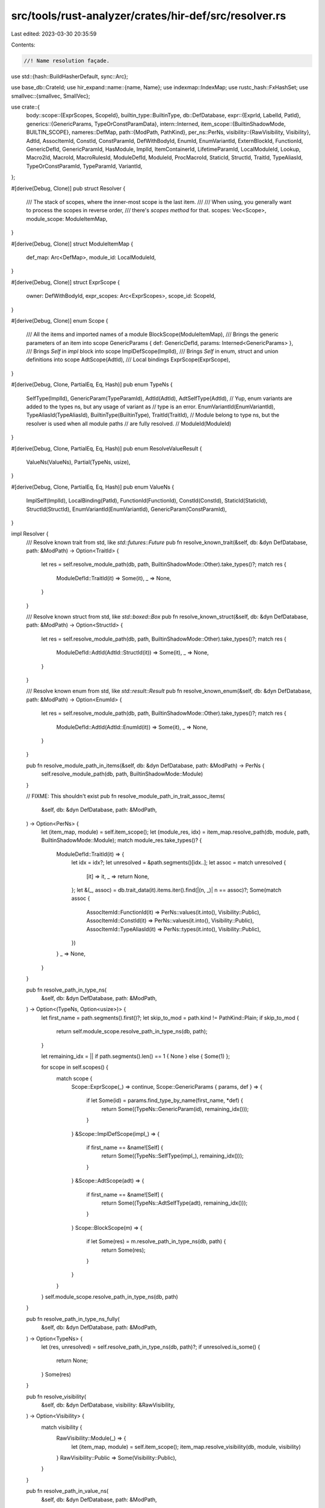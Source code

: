 src/tools/rust-analyzer/crates/hir-def/src/resolver.rs
======================================================

Last edited: 2023-03-30 20:35:59

Contents:

.. code-block:: rs

    //! Name resolution façade.
use std::{hash::BuildHasherDefault, sync::Arc};

use base_db::CrateId;
use hir_expand::name::{name, Name};
use indexmap::IndexMap;
use rustc_hash::FxHashSet;
use smallvec::{smallvec, SmallVec};

use crate::{
    body::scope::{ExprScopes, ScopeId},
    builtin_type::BuiltinType,
    db::DefDatabase,
    expr::{ExprId, LabelId, PatId},
    generics::{GenericParams, TypeOrConstParamData},
    intern::Interned,
    item_scope::{BuiltinShadowMode, BUILTIN_SCOPE},
    nameres::DefMap,
    path::{ModPath, PathKind},
    per_ns::PerNs,
    visibility::{RawVisibility, Visibility},
    AdtId, AssocItemId, ConstId, ConstParamId, DefWithBodyId, EnumId, EnumVariantId, ExternBlockId,
    FunctionId, GenericDefId, GenericParamId, HasModule, ImplId, ItemContainerId, LifetimeParamId,
    LocalModuleId, Lookup, Macro2Id, MacroId, MacroRulesId, ModuleDefId, ModuleId, ProcMacroId,
    StaticId, StructId, TraitId, TypeAliasId, TypeOrConstParamId, TypeParamId, VariantId,
};

#[derive(Debug, Clone)]
pub struct Resolver {
    /// The stack of scopes, where the inner-most scope is the last item.
    ///
    /// When using, you generally want to process the scopes in reverse order,
    /// there's `scopes` *method* for that.
    scopes: Vec<Scope>,
    module_scope: ModuleItemMap,
}

#[derive(Debug, Clone)]
struct ModuleItemMap {
    def_map: Arc<DefMap>,
    module_id: LocalModuleId,
}

#[derive(Debug, Clone)]
struct ExprScope {
    owner: DefWithBodyId,
    expr_scopes: Arc<ExprScopes>,
    scope_id: ScopeId,
}

#[derive(Debug, Clone)]
enum Scope {
    /// All the items and imported names of a module
    BlockScope(ModuleItemMap),
    /// Brings the generic parameters of an item into scope
    GenericParams { def: GenericDefId, params: Interned<GenericParams> },
    /// Brings `Self` in `impl` block into scope
    ImplDefScope(ImplId),
    /// Brings `Self` in enum, struct and union definitions into scope
    AdtScope(AdtId),
    /// Local bindings
    ExprScope(ExprScope),
}

#[derive(Debug, Clone, PartialEq, Eq, Hash)]
pub enum TypeNs {
    SelfType(ImplId),
    GenericParam(TypeParamId),
    AdtId(AdtId),
    AdtSelfType(AdtId),
    // Yup, enum variants are added to the types ns, but any usage of variant as
    // type is an error.
    EnumVariantId(EnumVariantId),
    TypeAliasId(TypeAliasId),
    BuiltinType(BuiltinType),
    TraitId(TraitId),
    // Module belong to type ns, but the resolver is used when all module paths
    // are fully resolved.
    // ModuleId(ModuleId)
}

#[derive(Debug, Clone, PartialEq, Eq, Hash)]
pub enum ResolveValueResult {
    ValueNs(ValueNs),
    Partial(TypeNs, usize),
}

#[derive(Debug, Clone, PartialEq, Eq, Hash)]
pub enum ValueNs {
    ImplSelf(ImplId),
    LocalBinding(PatId),
    FunctionId(FunctionId),
    ConstId(ConstId),
    StaticId(StaticId),
    StructId(StructId),
    EnumVariantId(EnumVariantId),
    GenericParam(ConstParamId),
}

impl Resolver {
    /// Resolve known trait from std, like `std::futures::Future`
    pub fn resolve_known_trait(&self, db: &dyn DefDatabase, path: &ModPath) -> Option<TraitId> {
        let res = self.resolve_module_path(db, path, BuiltinShadowMode::Other).take_types()?;
        match res {
            ModuleDefId::TraitId(it) => Some(it),
            _ => None,
        }
    }

    /// Resolve known struct from std, like `std::boxed::Box`
    pub fn resolve_known_struct(&self, db: &dyn DefDatabase, path: &ModPath) -> Option<StructId> {
        let res = self.resolve_module_path(db, path, BuiltinShadowMode::Other).take_types()?;
        match res {
            ModuleDefId::AdtId(AdtId::StructId(it)) => Some(it),
            _ => None,
        }
    }

    /// Resolve known enum from std, like `std::result::Result`
    pub fn resolve_known_enum(&self, db: &dyn DefDatabase, path: &ModPath) -> Option<EnumId> {
        let res = self.resolve_module_path(db, path, BuiltinShadowMode::Other).take_types()?;
        match res {
            ModuleDefId::AdtId(AdtId::EnumId(it)) => Some(it),
            _ => None,
        }
    }

    pub fn resolve_module_path_in_items(&self, db: &dyn DefDatabase, path: &ModPath) -> PerNs {
        self.resolve_module_path(db, path, BuiltinShadowMode::Module)
    }

    // FIXME: This shouldn't exist
    pub fn resolve_module_path_in_trait_assoc_items(
        &self,
        db: &dyn DefDatabase,
        path: &ModPath,
    ) -> Option<PerNs> {
        let (item_map, module) = self.item_scope();
        let (module_res, idx) = item_map.resolve_path(db, module, path, BuiltinShadowMode::Module);
        match module_res.take_types()? {
            ModuleDefId::TraitId(it) => {
                let idx = idx?;
                let unresolved = &path.segments()[idx..];
                let assoc = match unresolved {
                    [it] => it,
                    _ => return None,
                };
                let &(_, assoc) = db.trait_data(it).items.iter().find(|(n, _)| n == assoc)?;
                Some(match assoc {
                    AssocItemId::FunctionId(it) => PerNs::values(it.into(), Visibility::Public),
                    AssocItemId::ConstId(it) => PerNs::values(it.into(), Visibility::Public),
                    AssocItemId::TypeAliasId(it) => PerNs::types(it.into(), Visibility::Public),
                })
            }
            _ => None,
        }
    }

    pub fn resolve_path_in_type_ns(
        &self,
        db: &dyn DefDatabase,
        path: &ModPath,
    ) -> Option<(TypeNs, Option<usize>)> {
        let first_name = path.segments().first()?;
        let skip_to_mod = path.kind != PathKind::Plain;
        if skip_to_mod {
            return self.module_scope.resolve_path_in_type_ns(db, path);
        }

        let remaining_idx = || if path.segments().len() == 1 { None } else { Some(1) };

        for scope in self.scopes() {
            match scope {
                Scope::ExprScope(_) => continue,
                Scope::GenericParams { params, def } => {
                    if let Some(id) = params.find_type_by_name(first_name, *def) {
                        return Some((TypeNs::GenericParam(id), remaining_idx()));
                    }
                }
                &Scope::ImplDefScope(impl_) => {
                    if first_name == &name![Self] {
                        return Some((TypeNs::SelfType(impl_), remaining_idx()));
                    }
                }
                &Scope::AdtScope(adt) => {
                    if first_name == &name![Self] {
                        return Some((TypeNs::AdtSelfType(adt), remaining_idx()));
                    }
                }
                Scope::BlockScope(m) => {
                    if let Some(res) = m.resolve_path_in_type_ns(db, path) {
                        return Some(res);
                    }
                }
            }
        }
        self.module_scope.resolve_path_in_type_ns(db, path)
    }

    pub fn resolve_path_in_type_ns_fully(
        &self,
        db: &dyn DefDatabase,
        path: &ModPath,
    ) -> Option<TypeNs> {
        let (res, unresolved) = self.resolve_path_in_type_ns(db, path)?;
        if unresolved.is_some() {
            return None;
        }
        Some(res)
    }

    pub fn resolve_visibility(
        &self,
        db: &dyn DefDatabase,
        visibility: &RawVisibility,
    ) -> Option<Visibility> {
        match visibility {
            RawVisibility::Module(_) => {
                let (item_map, module) = self.item_scope();
                item_map.resolve_visibility(db, module, visibility)
            }
            RawVisibility::Public => Some(Visibility::Public),
        }
    }

    pub fn resolve_path_in_value_ns(
        &self,
        db: &dyn DefDatabase,
        path: &ModPath,
    ) -> Option<ResolveValueResult> {
        let n_segments = path.segments().len();
        let tmp = name![self];
        let first_name = if path.is_self() { &tmp } else { path.segments().first()? };
        let skip_to_mod = path.kind != PathKind::Plain && !path.is_self();
        if skip_to_mod {
            return self.module_scope.resolve_path_in_value_ns(db, path);
        }

        for scope in self.scopes() {
            match scope {
                Scope::ExprScope(_) if n_segments > 1 => continue,
                Scope::ExprScope(scope) => {
                    let entry = scope
                        .expr_scopes
                        .entries(scope.scope_id)
                        .iter()
                        .find(|entry| entry.name() == first_name);

                    if let Some(e) = entry {
                        return Some(ResolveValueResult::ValueNs(ValueNs::LocalBinding(e.pat())));
                    }
                }
                Scope::GenericParams { params, def } if n_segments > 1 => {
                    if let Some(id) = params.find_type_by_name(first_name, *def) {
                        let ty = TypeNs::GenericParam(id);
                        return Some(ResolveValueResult::Partial(ty, 1));
                    }
                }
                Scope::GenericParams { .. } if n_segments != 1 => continue,
                Scope::GenericParams { params, def } => {
                    if let Some(id) = params.find_const_by_name(first_name, *def) {
                        let val = ValueNs::GenericParam(id);
                        return Some(ResolveValueResult::ValueNs(val));
                    }
                }

                &Scope::ImplDefScope(impl_) => {
                    if first_name == &name![Self] {
                        return Some(if n_segments > 1 {
                            ResolveValueResult::Partial(TypeNs::SelfType(impl_), 1)
                        } else {
                            ResolveValueResult::ValueNs(ValueNs::ImplSelf(impl_))
                        });
                    }
                }
                // bare `Self` doesn't work in the value namespace in a struct/enum definition
                Scope::AdtScope(_) if n_segments == 1 => continue,
                Scope::AdtScope(adt) => {
                    if first_name == &name![Self] {
                        let ty = TypeNs::AdtSelfType(*adt);
                        return Some(ResolveValueResult::Partial(ty, 1));
                    }
                }

                Scope::BlockScope(m) => {
                    if let Some(def) = m.resolve_path_in_value_ns(db, path) {
                        return Some(def);
                    }
                }
            }
        }

        if let res @ Some(_) = self.module_scope.resolve_path_in_value_ns(db, path) {
            return res;
        }

        // If a path of the shape `u16::from_le_bytes` failed to resolve at all, then we fall back
        // to resolving to the primitive type, to allow this to still work in the presence of
        // `use core::u16;`.
        if path.kind == PathKind::Plain && path.segments().len() > 1 {
            if let Some(builtin) = BuiltinType::by_name(&path.segments()[0]) {
                return Some(ResolveValueResult::Partial(TypeNs::BuiltinType(builtin), 1));
            }
        }

        None
    }

    pub fn resolve_path_in_value_ns_fully(
        &self,
        db: &dyn DefDatabase,
        path: &ModPath,
    ) -> Option<ValueNs> {
        match self.resolve_path_in_value_ns(db, path)? {
            ResolveValueResult::ValueNs(it) => Some(it),
            ResolveValueResult::Partial(..) => None,
        }
    }

    pub fn resolve_path_as_macro(&self, db: &dyn DefDatabase, path: &ModPath) -> Option<MacroId> {
        let (item_map, module) = self.item_scope();
        item_map.resolve_path(db, module, path, BuiltinShadowMode::Other).0.take_macros()
    }

    /// Returns a set of names available in the current scope.
    ///
    /// Note that this is a somewhat fuzzy concept -- internally, the compiler
    /// doesn't necessary follow a strict scoping discipline. Rather, it just
    /// tells for each ident what it resolves to.
    ///
    /// A good example is something like `str::from_utf8`. From scopes point of
    /// view, this code is erroneous -- both `str` module and `str` type occupy
    /// the same type namespace.
    ///
    /// We don't try to model that super-correctly -- this functionality is
    /// primarily exposed for completions.
    ///
    /// Note that in Rust one name can be bound to several items:
    ///
    /// ```
    /// macro_rules! t { () => (()) }
    /// type t = t!();
    /// const t: t = t!()
    /// ```
    ///
    /// That's why we return a multimap.
    ///
    /// The shadowing is accounted for: in
    ///
    /// ```
    /// let x = 92;
    /// {
    ///     let x = 92;
    ///     $0
    /// }
    /// ```
    ///
    /// there will be only one entry for `x` in the result.
    ///
    /// The result is ordered *roughly* from the innermost scope to the
    /// outermost: when the name is introduced in two namespaces in two scopes,
    /// we use the position of the first scope.
    pub fn names_in_scope(
        &self,
        db: &dyn DefDatabase,
    ) -> FxIndexMap<Name, SmallVec<[ScopeDef; 1]>> {
        let mut res = ScopeNames::default();
        for scope in self.scopes() {
            scope.process_names(&mut res, db);
        }
        let ModuleItemMap { ref def_map, module_id } = self.module_scope;
        // FIXME: should we provide `self` here?
        // f(
        //     Name::self_param(),
        //     PerNs::types(Resolution::Def {
        //         def: m.module.into(),
        //     }),
        // );
        def_map[module_id].scope.entries().for_each(|(name, def)| {
            res.add_per_ns(name, def);
        });
        def_map[module_id].scope.legacy_macros().for_each(|(name, macs)| {
            macs.iter().for_each(|&mac| {
                res.add(name, ScopeDef::ModuleDef(ModuleDefId::MacroId(mac)));
            })
        });
        def_map.extern_prelude().for_each(|(name, &def)| {
            res.add(name, ScopeDef::ModuleDef(ModuleDefId::ModuleId(def)));
        });
        BUILTIN_SCOPE.iter().for_each(|(name, &def)| {
            res.add_per_ns(name, def);
        });
        if let Some(prelude) = def_map.prelude() {
            let prelude_def_map = prelude.def_map(db);
            for (name, def) in prelude_def_map[prelude.local_id].scope.entries() {
                res.add_per_ns(name, def)
            }
        }
        res.map
    }

    pub fn traits_in_scope(&self, db: &dyn DefDatabase) -> FxHashSet<TraitId> {
        let mut traits = FxHashSet::default();

        for scope in self.scopes() {
            match scope {
                Scope::BlockScope(m) => traits.extend(m.def_map[m.module_id].scope.traits()),
                &Scope::ImplDefScope(impl_) => {
                    if let Some(target_trait) = &db.impl_data(impl_).target_trait {
                        if let Some(TypeNs::TraitId(trait_)) =
                            self.resolve_path_in_type_ns_fully(db, target_trait.path.mod_path())
                        {
                            traits.insert(trait_);
                        }
                    }
                }
                _ => (),
            }
        }

        // Fill in the prelude traits
        if let Some(prelude) = self.module_scope.def_map.prelude() {
            let prelude_def_map = prelude.def_map(db);
            traits.extend(prelude_def_map[prelude.local_id].scope.traits());
        }
        // Fill in module visible traits
        traits.extend(self.module_scope.def_map[self.module_scope.module_id].scope.traits());
        traits
    }

    pub fn module(&self) -> ModuleId {
        let (def_map, local_id) = self.item_scope();
        def_map.module_id(local_id)
    }

    pub fn krate(&self) -> CrateId {
        self.module_scope.def_map.krate()
    }

    pub fn def_map(&self) -> &DefMap {
        self.item_scope().0
    }

    pub fn where_predicates_in_scope(
        &self,
    ) -> impl Iterator<Item = &crate::generics::WherePredicate> {
        self.scopes()
            .filter_map(|scope| match scope {
                Scope::GenericParams { params, .. } => Some(params),
                _ => None,
            })
            .flat_map(|params| params.where_predicates.iter())
    }

    pub fn generic_def(&self) -> Option<GenericDefId> {
        self.scopes().find_map(|scope| match scope {
            Scope::GenericParams { def, .. } => Some(*def),
            _ => None,
        })
    }

    pub fn body_owner(&self) -> Option<DefWithBodyId> {
        self.scopes().find_map(|scope| match scope {
            Scope::ExprScope(it) => Some(it.owner),
            _ => None,
        })
    }
}

impl Resolver {
    fn scopes(&self) -> impl Iterator<Item = &Scope> {
        self.scopes.iter().rev()
    }

    fn resolve_module_path(
        &self,
        db: &dyn DefDatabase,
        path: &ModPath,
        shadow: BuiltinShadowMode,
    ) -> PerNs {
        let (item_map, module) = self.item_scope();
        let (module_res, segment_index) = item_map.resolve_path(db, module, path, shadow);
        if segment_index.is_some() {
            return PerNs::none();
        }
        module_res
    }

    /// The innermost block scope that contains items or the module scope that contains this resolver.
    fn item_scope(&self) -> (&DefMap, LocalModuleId) {
        self.scopes()
            .find_map(|scope| match scope {
                Scope::BlockScope(m) => Some((&*m.def_map, m.module_id)),
                _ => None,
            })
            .unwrap_or((&self.module_scope.def_map, self.module_scope.module_id))
    }
}

#[derive(Copy, Clone, Debug, PartialEq, Eq)]
pub enum ScopeDef {
    ModuleDef(ModuleDefId),
    Unknown,
    ImplSelfType(ImplId),
    AdtSelfType(AdtId),
    GenericParam(GenericParamId),
    Local(PatId),
    Label(LabelId),
}

impl Scope {
    fn process_names(&self, acc: &mut ScopeNames, db: &dyn DefDatabase) {
        match self {
            Scope::BlockScope(m) => {
                m.def_map[m.module_id].scope.entries().for_each(|(name, def)| {
                    acc.add_per_ns(name, def);
                });
                m.def_map[m.module_id].scope.legacy_macros().for_each(|(name, macs)| {
                    macs.iter().for_each(|&mac| {
                        acc.add(name, ScopeDef::ModuleDef(ModuleDefId::MacroId(mac)));
                    })
                });
            }
            Scope::GenericParams { params, def: parent } => {
                let parent = *parent;
                for (local_id, param) in params.type_or_consts.iter() {
                    if let Some(name) = &param.name() {
                        let id = TypeOrConstParamId { parent, local_id };
                        let data = &db.generic_params(parent).type_or_consts[local_id];
                        acc.add(
                            name,
                            ScopeDef::GenericParam(match data {
                                TypeOrConstParamData::TypeParamData(_) => {
                                    GenericParamId::TypeParamId(TypeParamId::from_unchecked(id))
                                }
                                TypeOrConstParamData::ConstParamData(_) => {
                                    GenericParamId::ConstParamId(ConstParamId::from_unchecked(id))
                                }
                            }),
                        );
                    }
                }
                for (local_id, param) in params.lifetimes.iter() {
                    let id = LifetimeParamId { parent, local_id };
                    acc.add(&param.name, ScopeDef::GenericParam(id.into()))
                }
            }
            Scope::ImplDefScope(i) => {
                acc.add(&name![Self], ScopeDef::ImplSelfType(*i));
            }
            Scope::AdtScope(i) => {
                acc.add(&name![Self], ScopeDef::AdtSelfType(*i));
            }
            Scope::ExprScope(scope) => {
                if let Some((label, name)) = scope.expr_scopes.label(scope.scope_id) {
                    acc.add(&name, ScopeDef::Label(label))
                }
                scope.expr_scopes.entries(scope.scope_id).iter().for_each(|e| {
                    acc.add_local(e.name(), e.pat());
                });
            }
        }
    }
}

// needs arbitrary_self_types to be a method... or maybe move to the def?
pub fn resolver_for_expr(db: &dyn DefDatabase, owner: DefWithBodyId, expr_id: ExprId) -> Resolver {
    let scopes = db.expr_scopes(owner);
    resolver_for_scope(db, owner, scopes.scope_for(expr_id))
}

pub fn resolver_for_scope(
    db: &dyn DefDatabase,
    owner: DefWithBodyId,
    scope_id: Option<ScopeId>,
) -> Resolver {
    let mut r = owner.resolver(db);
    let scopes = db.expr_scopes(owner);
    let scope_chain = scopes.scope_chain(scope_id).collect::<Vec<_>>();
    r.scopes.reserve(scope_chain.len());

    for scope in scope_chain.into_iter().rev() {
        if let Some(block) = scopes.block(scope) {
            if let Some(def_map) = db.block_def_map(block) {
                let root = def_map.root();
                r = r.push_block_scope(def_map, root);
                // FIXME: This adds as many module scopes as there are blocks, but resolving in each
                // already traverses all parents, so this is O(n²). I think we could only store the
                // innermost module scope instead?
            }
        }

        r = r.push_expr_scope(owner, Arc::clone(&scopes), scope);
    }
    r
}

impl Resolver {
    fn push_scope(mut self, scope: Scope) -> Resolver {
        self.scopes.push(scope);
        self
    }

    fn push_generic_params_scope(self, db: &dyn DefDatabase, def: GenericDefId) -> Resolver {
        let params = db.generic_params(def);
        self.push_scope(Scope::GenericParams { def, params })
    }

    fn push_impl_def_scope(self, impl_def: ImplId) -> Resolver {
        self.push_scope(Scope::ImplDefScope(impl_def))
    }

    fn push_block_scope(self, def_map: Arc<DefMap>, module_id: LocalModuleId) -> Resolver {
        self.push_scope(Scope::BlockScope(ModuleItemMap { def_map, module_id }))
    }

    fn push_expr_scope(
        self,
        owner: DefWithBodyId,
        expr_scopes: Arc<ExprScopes>,
        scope_id: ScopeId,
    ) -> Resolver {
        self.push_scope(Scope::ExprScope(ExprScope { owner, expr_scopes, scope_id }))
    }
}

impl ModuleItemMap {
    fn resolve_path_in_value_ns(
        &self,
        db: &dyn DefDatabase,
        path: &ModPath,
    ) -> Option<ResolveValueResult> {
        let (module_def, idx) =
            self.def_map.resolve_path_locally(db, self.module_id, path, BuiltinShadowMode::Other);
        match idx {
            None => {
                let value = to_value_ns(module_def)?;
                Some(ResolveValueResult::ValueNs(value))
            }
            Some(idx) => {
                let ty = match module_def.take_types()? {
                    ModuleDefId::AdtId(it) => TypeNs::AdtId(it),
                    ModuleDefId::TraitId(it) => TypeNs::TraitId(it),
                    ModuleDefId::TypeAliasId(it) => TypeNs::TypeAliasId(it),
                    ModuleDefId::BuiltinType(it) => TypeNs::BuiltinType(it),

                    ModuleDefId::ModuleId(_)
                    | ModuleDefId::FunctionId(_)
                    | ModuleDefId::EnumVariantId(_)
                    | ModuleDefId::ConstId(_)
                    | ModuleDefId::MacroId(_)
                    | ModuleDefId::StaticId(_) => return None,
                };
                Some(ResolveValueResult::Partial(ty, idx))
            }
        }
    }

    fn resolve_path_in_type_ns(
        &self,
        db: &dyn DefDatabase,
        path: &ModPath,
    ) -> Option<(TypeNs, Option<usize>)> {
        let (module_def, idx) =
            self.def_map.resolve_path_locally(db, self.module_id, path, BuiltinShadowMode::Other);
        let res = to_type_ns(module_def)?;
        Some((res, idx))
    }
}

fn to_value_ns(per_ns: PerNs) -> Option<ValueNs> {
    let res = match per_ns.take_values()? {
        ModuleDefId::FunctionId(it) => ValueNs::FunctionId(it),
        ModuleDefId::AdtId(AdtId::StructId(it)) => ValueNs::StructId(it),
        ModuleDefId::EnumVariantId(it) => ValueNs::EnumVariantId(it),
        ModuleDefId::ConstId(it) => ValueNs::ConstId(it),
        ModuleDefId::StaticId(it) => ValueNs::StaticId(it),

        ModuleDefId::AdtId(AdtId::EnumId(_) | AdtId::UnionId(_))
        | ModuleDefId::TraitId(_)
        | ModuleDefId::TypeAliasId(_)
        | ModuleDefId::BuiltinType(_)
        | ModuleDefId::MacroId(_)
        | ModuleDefId::ModuleId(_) => return None,
    };
    Some(res)
}

fn to_type_ns(per_ns: PerNs) -> Option<TypeNs> {
    let res = match per_ns.take_types()? {
        ModuleDefId::AdtId(it) => TypeNs::AdtId(it),
        ModuleDefId::EnumVariantId(it) => TypeNs::EnumVariantId(it),

        ModuleDefId::TypeAliasId(it) => TypeNs::TypeAliasId(it),
        ModuleDefId::BuiltinType(it) => TypeNs::BuiltinType(it),

        ModuleDefId::TraitId(it) => TypeNs::TraitId(it),

        ModuleDefId::FunctionId(_)
        | ModuleDefId::ConstId(_)
        | ModuleDefId::MacroId(_)
        | ModuleDefId::StaticId(_)
        | ModuleDefId::ModuleId(_) => return None,
    };
    Some(res)
}

type FxIndexMap<K, V> = IndexMap<K, V, BuildHasherDefault<rustc_hash::FxHasher>>;
#[derive(Default)]
struct ScopeNames {
    map: FxIndexMap<Name, SmallVec<[ScopeDef; 1]>>,
}

impl ScopeNames {
    fn add(&mut self, name: &Name, def: ScopeDef) {
        let set = self.map.entry(name.clone()).or_default();
        if !set.contains(&def) {
            set.push(def)
        }
    }
    fn add_per_ns(&mut self, name: &Name, def: PerNs) {
        if let &Some((ty, _)) = &def.types {
            self.add(name, ScopeDef::ModuleDef(ty))
        }
        if let &Some((def, _)) = &def.values {
            self.add(name, ScopeDef::ModuleDef(def))
        }
        if let &Some((mac, _)) = &def.macros {
            self.add(name, ScopeDef::ModuleDef(ModuleDefId::MacroId(mac)))
        }
        if def.is_none() {
            self.add(name, ScopeDef::Unknown)
        }
    }
    fn add_local(&mut self, name: &Name, pat: PatId) {
        let set = self.map.entry(name.clone()).or_default();
        // XXX: hack, account for local (and only local) shadowing.
        //
        // This should be somewhat more principled and take namespaces into
        // accounts, but, alas, scoping rules are a hoax. `str` type and `str`
        // module can be both available in the same scope.
        if set.iter().any(|it| matches!(it, &ScopeDef::Local(_))) {
            cov_mark::hit!(shadowing_shows_single_completion);
            return;
        }
        set.push(ScopeDef::Local(pat))
    }
}

pub trait HasResolver: Copy {
    /// Builds a resolver for type references inside this def.
    fn resolver(self, db: &dyn DefDatabase) -> Resolver;
}

impl HasResolver for ModuleId {
    fn resolver(self, db: &dyn DefDatabase) -> Resolver {
        let mut def_map = self.def_map(db);
        let mut modules: SmallVec<[_; 1]> = smallvec![];
        let mut module_id = self.local_id;
        while let Some(parent) = def_map.parent() {
            modules.push((def_map, module_id));
            def_map = parent.def_map(db);
            module_id = parent.local_id;
        }
        let mut resolver = Resolver {
            scopes: Vec::with_capacity(modules.len()),
            module_scope: ModuleItemMap { def_map, module_id },
        };
        for (def_map, module) in modules.into_iter().rev() {
            resolver = resolver.push_block_scope(def_map, module);
        }
        resolver
    }
}

impl HasResolver for TraitId {
    fn resolver(self, db: &dyn DefDatabase) -> Resolver {
        self.lookup(db).container.resolver(db).push_generic_params_scope(db, self.into())
    }
}

impl<T: Into<AdtId> + Copy> HasResolver for T {
    fn resolver(self, db: &dyn DefDatabase) -> Resolver {
        let def = self.into();
        def.module(db)
            .resolver(db)
            .push_generic_params_scope(db, def.into())
            .push_scope(Scope::AdtScope(def))
    }
}

impl HasResolver for FunctionId {
    fn resolver(self, db: &dyn DefDatabase) -> Resolver {
        self.lookup(db).container.resolver(db).push_generic_params_scope(db, self.into())
    }
}

impl HasResolver for ConstId {
    fn resolver(self, db: &dyn DefDatabase) -> Resolver {
        self.lookup(db).container.resolver(db)
    }
}

impl HasResolver for StaticId {
    fn resolver(self, db: &dyn DefDatabase) -> Resolver {
        self.lookup(db).container.resolver(db)
    }
}

impl HasResolver for TypeAliasId {
    fn resolver(self, db: &dyn DefDatabase) -> Resolver {
        self.lookup(db).container.resolver(db).push_generic_params_scope(db, self.into())
    }
}

impl HasResolver for ImplId {
    fn resolver(self, db: &dyn DefDatabase) -> Resolver {
        self.lookup(db)
            .container
            .resolver(db)
            .push_generic_params_scope(db, self.into())
            .push_impl_def_scope(self)
    }
}

impl HasResolver for ExternBlockId {
    fn resolver(self, db: &dyn DefDatabase) -> Resolver {
        // Same as parent's
        self.lookup(db).container.resolver(db)
    }
}

impl HasResolver for DefWithBodyId {
    fn resolver(self, db: &dyn DefDatabase) -> Resolver {
        match self {
            DefWithBodyId::ConstId(c) => c.resolver(db),
            DefWithBodyId::FunctionId(f) => f.resolver(db),
            DefWithBodyId::StaticId(s) => s.resolver(db),
            DefWithBodyId::VariantId(v) => v.parent.resolver(db),
        }
    }
}

impl HasResolver for ItemContainerId {
    fn resolver(self, db: &dyn DefDatabase) -> Resolver {
        match self {
            ItemContainerId::ModuleId(it) => it.resolver(db),
            ItemContainerId::TraitId(it) => it.resolver(db),
            ItemContainerId::ImplId(it) => it.resolver(db),
            ItemContainerId::ExternBlockId(it) => it.resolver(db),
        }
    }
}

impl HasResolver for GenericDefId {
    fn resolver(self, db: &dyn DefDatabase) -> Resolver {
        match self {
            GenericDefId::FunctionId(inner) => inner.resolver(db),
            GenericDefId::AdtId(adt) => adt.resolver(db),
            GenericDefId::TraitId(inner) => inner.resolver(db),
            GenericDefId::TypeAliasId(inner) => inner.resolver(db),
            GenericDefId::ImplId(inner) => inner.resolver(db),
            GenericDefId::EnumVariantId(inner) => inner.parent.resolver(db),
            GenericDefId::ConstId(inner) => inner.resolver(db),
        }
    }
}

impl HasResolver for VariantId {
    fn resolver(self, db: &dyn DefDatabase) -> Resolver {
        match self {
            VariantId::EnumVariantId(it) => it.parent.resolver(db),
            VariantId::StructId(it) => it.resolver(db),
            VariantId::UnionId(it) => it.resolver(db),
        }
    }
}

impl HasResolver for MacroId {
    fn resolver(self, db: &dyn DefDatabase) -> Resolver {
        match self {
            MacroId::Macro2Id(it) => it.resolver(db),
            MacroId::MacroRulesId(it) => it.resolver(db),
            MacroId::ProcMacroId(it) => it.resolver(db),
        }
    }
}

impl HasResolver for Macro2Id {
    fn resolver(self, db: &dyn DefDatabase) -> Resolver {
        self.lookup(db).container.resolver(db)
    }
}

impl HasResolver for ProcMacroId {
    fn resolver(self, db: &dyn DefDatabase) -> Resolver {
        self.lookup(db).container.resolver(db)
    }
}

impl HasResolver for MacroRulesId {
    fn resolver(self, db: &dyn DefDatabase) -> Resolver {
        self.lookup(db).container.resolver(db)
    }
}


